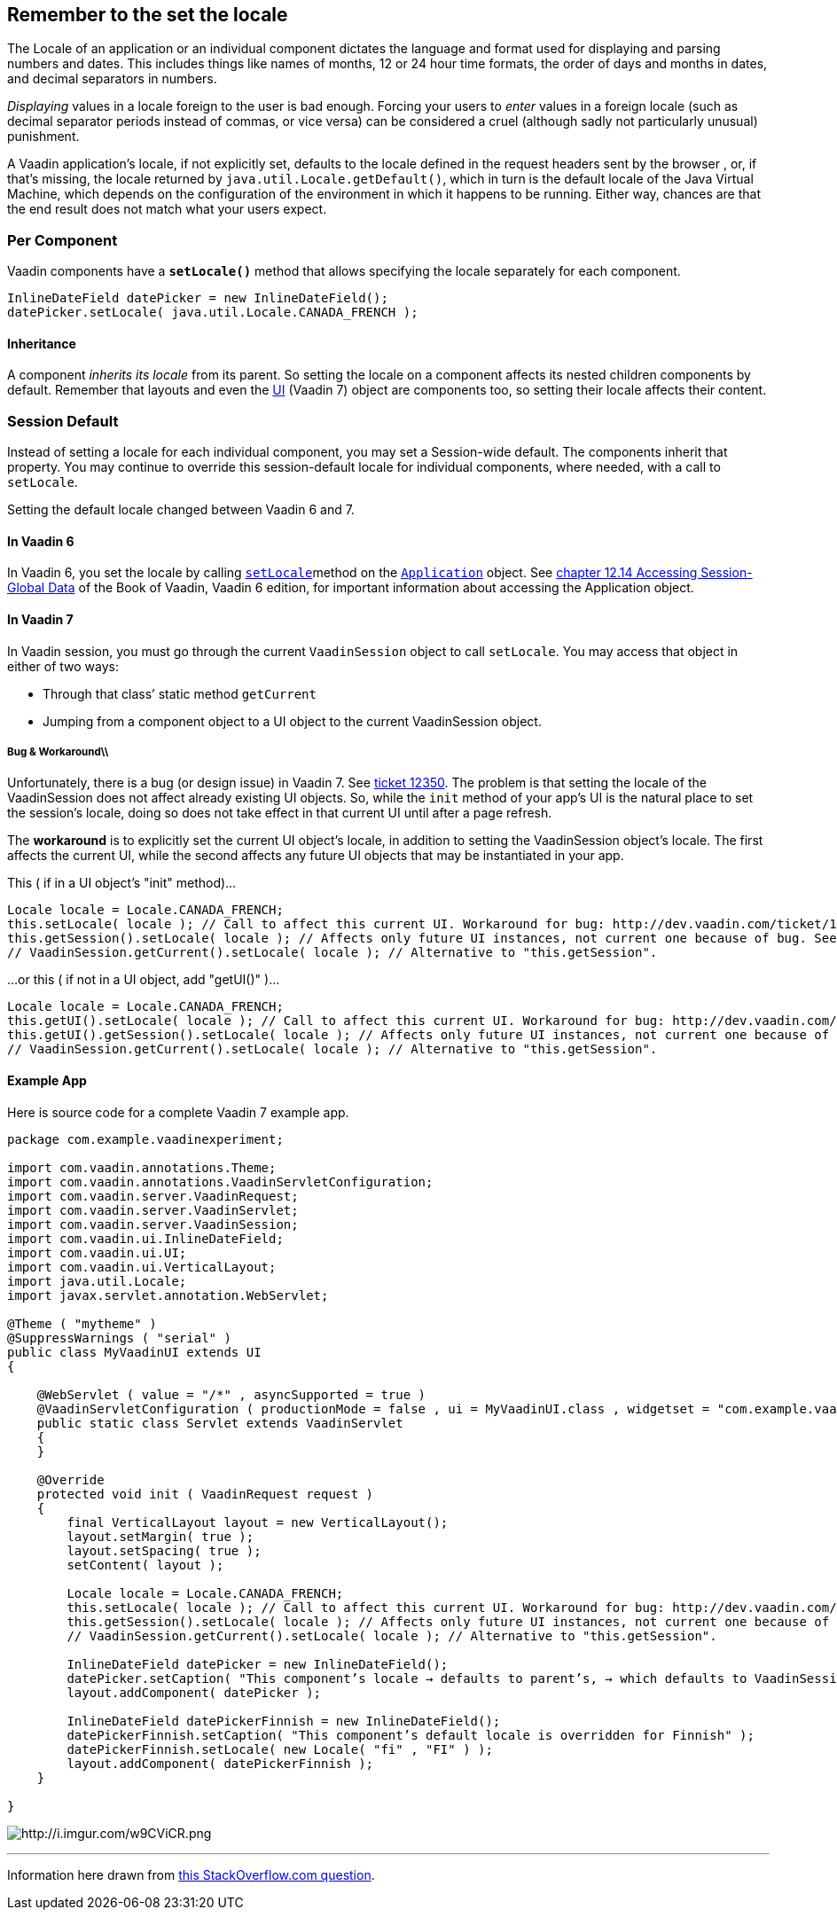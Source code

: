 [[remember-to-the-set-the-locale]]
Remember to the set the locale
------------------------------
The Locale of an application or an individual component dictates the
language and format used for displaying and parsing numbers and dates.
This includes things like names of months, 12 or 24 hour time formats,
the order of days and months in dates, and decimal separators in
numbers.

_Displaying_ values in a locale foreign to the user is bad enough.
Forcing your users to _enter_ values in a foreign locale (such as
decimal separator periods instead of commas, or vice versa) can be
considered a cruel (although sadly not particularly unusual) punishment.

A Vaadin application’s locale, if not explicitly set, defaults to the
locale defined in the request headers sent by the browser , or, if
that’s missing, the locale returned by `java.util.Locale.getDefault()`,
which in turn is the default locale of the Java Virtual Machine, which
depends on the configuration of the environment in which it happens to
be running. Either way, chances are that the end result does not match
what your users expect.

[[per-component]]
Per Component
~~~~~~~~~~~~~

Vaadin components have a *`setLocale()`* method that allows specifying
the locale separately for each component.

[source,java]
....
InlineDateField datePicker = new InlineDateField();
datePicker.setLocale( java.util.Locale.CANADA_FRENCH );
....

[[inheritance]]
Inheritance
^^^^^^^^^^^

A component _inherits its locale_ from its parent. So setting the locale
on a component affects its nested children components by default.
Remember that layouts and even the
https://vaadin.com/api/7.2.5/com/vaadin/ui/UI.html[UI] (Vaadin 7) object
are components too, so setting their locale affects their content.

[[session-default]]
Session Default
~~~~~~~~~~~~~~~

Instead of setting a locale for each individual component, you may set a
Session-wide default. The components inherit that property. You may
continue to override this session-default locale for individual
components, where needed, with a call to `setLocale`.

Setting the default locale changed between Vaadin 6 and 7.

[[in-vaadin-6]]
In Vaadin 6
^^^^^^^^^^^

In Vaadin 6, you set the locale by calling
https://vaadin.com/api/6.8.9/com/vaadin/Application.html#setLocale(java.util.Locale)[`setLocale`]method
on the
https://vaadin.com/api/6.8.9/com/vaadin/Application.html[`Application`]
object. See
https://vaadin.com/book/vaadin6/-/page/advanced.global.html[chapter
12.14 Accessing Session-Global Data] of the Book of Vaadin, Vaadin 6
edition, for important information about accessing the Application
object.

[[in-vaadin-7]]
In Vaadin 7
^^^^^^^^^^^

In Vaadin session, you must go through the current `VaadinSession`
object to call `setLocale`. You may access that object in either of two
ways:

* Through that class’ static method `getCurrent` +
* Jumping from a component object to a UI object to the current
VaadinSession object.

[[bug-workaround]]
Bug & Workaround\\
++++++++++++++++++

Unfortunately, there is a bug (or design issue) in Vaadin 7. See
http://dev.vaadin.com/ticket/12350[ticket 12350]. The problem is that
setting the locale of the VaadinSession does not affect already existing
UI objects. So, while the `init` method of your app's UI is the natural
place to set the session's locale, doing so does not take effect in that
current UI until after a page refresh.

The *workaround* is to explicitly set the current UI object's locale, in
addition to setting the VaadinSession object's locale. The first affects
the current UI, while the second affects any future UI objects that may
be instantiated in your app.

This ( if in a UI object's "init" method)…

[source,java]
....
Locale locale = Locale.CANADA_FRENCH;
this.setLocale( locale ); // Call to affect this current UI. Workaround for bug: http://dev.vaadin.com/ticket/12350
this.getSession().setLocale( locale ); // Affects only future UI instances, not current one because of bug. See workaround in line above.
// VaadinSession.getCurrent().setLocale( locale ); // Alternative to "this.getSession".
....

…or this ( if not in a UI object, add "getUI()" )…

[source,java]
....
Locale locale = Locale.CANADA_FRENCH;
this.getUI().setLocale( locale ); // Call to affect this current UI. Workaround for bug: http://dev.vaadin.com/ticket/12350
this.getUI().getSession().setLocale( locale ); // Affects only future UI instances, not current one because of bug. See workaround in line above.
// VaadinSession.getCurrent().setLocale( locale ); // Alternative to "this.getSession".
....

[[example-app]]
Example App
^^^^^^^^^^^

Here is source code for a complete Vaadin 7 example app.

[source,java]
....
package com.example.vaadinexperiment;

import com.vaadin.annotations.Theme;
import com.vaadin.annotations.VaadinServletConfiguration;
import com.vaadin.server.VaadinRequest;
import com.vaadin.server.VaadinServlet;
import com.vaadin.server.VaadinSession;
import com.vaadin.ui.InlineDateField;
import com.vaadin.ui.UI;
import com.vaadin.ui.VerticalLayout;
import java.util.Locale;
import javax.servlet.annotation.WebServlet;

@Theme ( "mytheme" )
@SuppressWarnings ( "serial" )
public class MyVaadinUI extends UI
{

    @WebServlet ( value = "/*" , asyncSupported = true )
    @VaadinServletConfiguration ( productionMode = false , ui = MyVaadinUI.class , widgetset = "com.example.vaadinexperiment.AppWidgetSet" )
    public static class Servlet extends VaadinServlet
    {
    }

    @Override
    protected void init ( VaadinRequest request )
    {
        final VerticalLayout layout = new VerticalLayout();
        layout.setMargin( true );
        layout.setSpacing( true );
        setContent( layout );

        Locale locale = Locale.CANADA_FRENCH;
        this.setLocale( locale ); // Call to affect this current UI. Workaround for bug: http://dev.vaadin.com/ticket/12350
        this.getSession().setLocale( locale ); // Affects only future UI instances, not current one because of bug. See workaround in line above.
        // VaadinSession.getCurrent().setLocale( locale ); // Alternative to "this.getSession".

        InlineDateField datePicker = new InlineDateField();
        datePicker.setCaption( "This component’s locale → defaults to parent’s, → which defaults to VaadinSession’s, → which defaults to JVM" );
        layout.addComponent( datePicker );

        InlineDateField datePickerFinnish = new InlineDateField();
        datePickerFinnish.setCaption( "This component’s default locale is overridden for Finnish" );
        datePickerFinnish.setLocale( new Locale( "fi" , "FI" ) );
        layout.addComponent( datePickerFinnish );
    }

}
....

image:http://i.imgur.com/w9CViCR.png[http://i.imgur.com/w9CViCR.png,title="http://i.imgur.com/w9CViCR.png"]

'''''

Information here drawn from
http://stackoverflow.com/q/16331112/642706[this StackOverflow.com
question].
